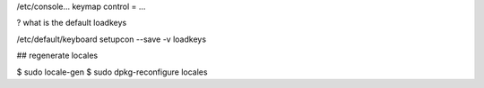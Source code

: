 /etc/console... keymap control = ...

? what is the default loadkeys

/etc/default/keyboard
setupcon --save -v
loadkeys




## regenerate locales

$ sudo locale-gen
$ sudo dpkg-reconfigure locales
